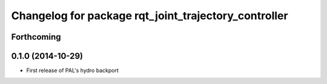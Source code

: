 ^^^^^^^^^^^^^^^^^^^^^^^^^^^^^^^^^^^^^^^^^^^^^^^^^^^^^
Changelog for package rqt_joint_trajectory_controller
^^^^^^^^^^^^^^^^^^^^^^^^^^^^^^^^^^^^^^^^^^^^^^^^^^^^^

Forthcoming
-----------

0.1.0 (2014-10-29)
------------------
* First release of PAL's hydro backport
